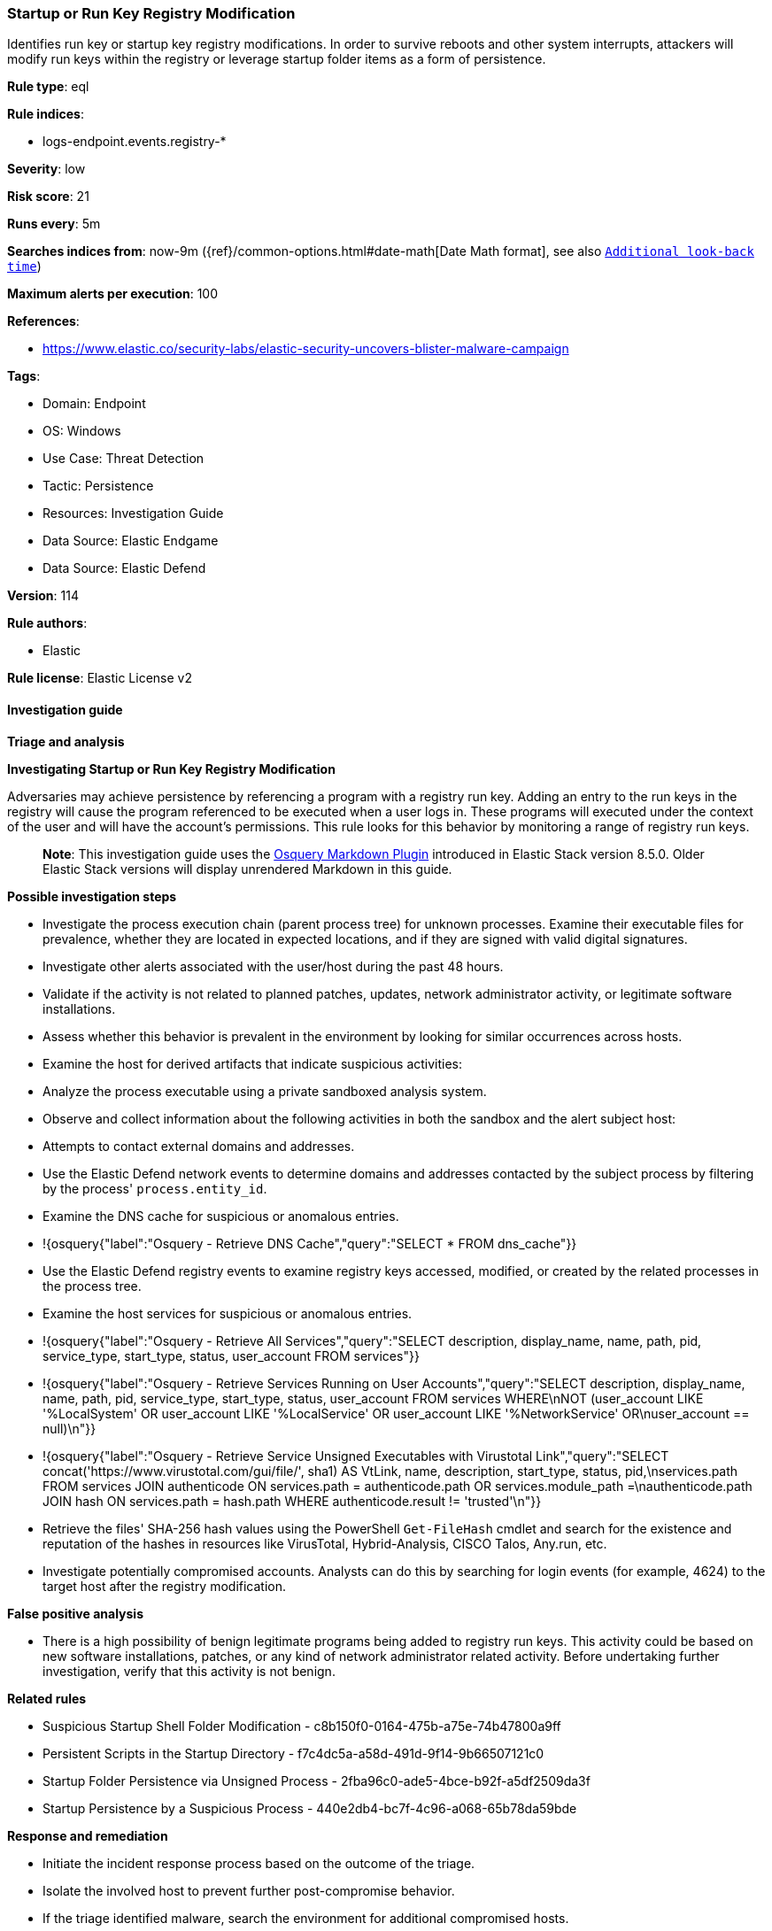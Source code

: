 [[startup-or-run-key-registry-modification]]
=== Startup or Run Key Registry Modification

Identifies run key or startup key registry modifications. In order to survive reboots and other system interrupts, attackers will modify run keys within the registry or leverage startup folder items as a form of persistence.

*Rule type*: eql

*Rule indices*: 

* logs-endpoint.events.registry-*

*Severity*: low

*Risk score*: 21

*Runs every*: 5m

*Searches indices from*: now-9m ({ref}/common-options.html#date-math[Date Math format], see also <<rule-schedule, `Additional look-back time`>>)

*Maximum alerts per execution*: 100

*References*: 

* https://www.elastic.co/security-labs/elastic-security-uncovers-blister-malware-campaign

*Tags*: 

* Domain: Endpoint
* OS: Windows
* Use Case: Threat Detection
* Tactic: Persistence
* Resources: Investigation Guide
* Data Source: Elastic Endgame
* Data Source: Elastic Defend

*Version*: 114

*Rule authors*: 

* Elastic

*Rule license*: Elastic License v2


==== Investigation guide



*Triage and analysis*



*Investigating Startup or Run Key Registry Modification*


Adversaries may achieve persistence by referencing a program with a registry run key. Adding an entry to the run keys in the registry will cause the program referenced to be executed when a user logs in. These programs will executed under the context of the user and will have the account's permissions. This rule looks for this behavior by monitoring a range of registry run keys.

> **Note**:
> This investigation guide uses the https://www.elastic.co/guide/en/security/current/invest-guide-run-osquery.html[Osquery Markdown Plugin] introduced in Elastic Stack version 8.5.0. Older Elastic Stack versions will display unrendered Markdown in this guide.


*Possible investigation steps*


- Investigate the process execution chain (parent process tree) for unknown processes. Examine their executable files for prevalence, whether they are located in expected locations, and if they are signed with valid digital signatures.
- Investigate other alerts associated with the user/host during the past 48 hours.
- Validate if the activity is not related to planned patches, updates, network administrator activity, or legitimate software installations.
- Assess whether this behavior is prevalent in the environment by looking for similar occurrences across hosts.
- Examine the host for derived artifacts that indicate suspicious activities:
  - Analyze the process executable using a private sandboxed analysis system.
  - Observe and collect information about the following activities in both the sandbox and the alert subject host:
    - Attempts to contact external domains and addresses.
      - Use the Elastic Defend network events to determine domains and addresses contacted by the subject process by filtering by the process' `process.entity_id`.
      - Examine the DNS cache for suspicious or anomalous entries.
        - !{osquery{"label":"Osquery - Retrieve DNS Cache","query":"SELECT * FROM dns_cache"}}
    - Use the Elastic Defend registry events to examine registry keys accessed, modified, or created by the related processes in the process tree.
    - Examine the host services for suspicious or anomalous entries.
      - !{osquery{"label":"Osquery - Retrieve All Services","query":"SELECT description, display_name, name, path, pid, service_type, start_type, status, user_account FROM services"}}
      - !{osquery{"label":"Osquery - Retrieve Services Running on User Accounts","query":"SELECT description, display_name, name, path, pid, service_type, start_type, status, user_account FROM services WHERE\nNOT (user_account LIKE '%LocalSystem' OR user_account LIKE '%LocalService' OR user_account LIKE '%NetworkService' OR\nuser_account == null)\n"}}
      - !{osquery{"label":"Osquery - Retrieve Service Unsigned Executables with Virustotal Link","query":"SELECT concat('https://www.virustotal.com/gui/file/', sha1) AS VtLink, name, description, start_type, status, pid,\nservices.path FROM services JOIN authenticode ON services.path = authenticode.path OR services.module_path =\nauthenticode.path JOIN hash ON services.path = hash.path WHERE authenticode.result != 'trusted'\n"}}
  - Retrieve the files' SHA-256 hash values using the PowerShell `Get-FileHash` cmdlet and search for the existence and reputation of the hashes in resources like VirusTotal, Hybrid-Analysis, CISCO Talos, Any.run, etc.
- Investigate potentially compromised accounts. Analysts can do this by searching for login events (for example, 4624) to the target host after the registry modification.



*False positive analysis*


- There is a high possibility of benign legitimate programs being added to registry run keys. This activity could be based on new software installations, patches, or any kind of network administrator related activity. Before undertaking further investigation, verify that this activity is not benign.


*Related rules*


- Suspicious Startup Shell Folder Modification - c8b150f0-0164-475b-a75e-74b47800a9ff
- Persistent Scripts in the Startup Directory - f7c4dc5a-a58d-491d-9f14-9b66507121c0
- Startup Folder Persistence via Unsigned Process - 2fba96c0-ade5-4bce-b92f-a5df2509da3f
- Startup Persistence by a Suspicious Process - 440e2db4-bc7f-4c96-a068-65b78da59bde


*Response and remediation*


- Initiate the incident response process based on the outcome of the triage.
- Isolate the involved host to prevent further post-compromise behavior.
- If the triage identified malware, search the environment for additional compromised hosts.
  - Implement temporary network rules, procedures, and segmentation to contain the malware.
  - Stop suspicious processes.
  - Immediately block the identified indicators of compromise (IoCs).
  - Inspect the affected systems for additional malware backdoors like reverse shells, reverse proxies, or droppers that attackers could use to reinfect the system.
- Remove and block malicious artifacts identified during triage.
- Investigate credential exposure on systems compromised or used by the attacker to ensure all compromised accounts are identified. Reset passwords for these accounts and other potentially compromised credentials, such as email, business systems, and web services.
- Run a full antimalware scan. This may reveal additional artifacts left in the system, persistence mechanisms, and malware components.
- Determine the initial vector abused by the attacker and take action to prevent reinfection through the same vector.
- Using the incident response data, update logging and audit policies to improve the mean time to detect (MTTD) and the mean time to respond (MTTR).


==== Rule query


[source, js]
----------------------------------
registry where host.os.type == "windows" and event.type == "change" and 
 registry.data.strings != null and registry.hive : ("HKEY_USERS", "HKLM") and
 registry.path : (
     /* Machine Hive */
     "HKLM\\Software\\Microsoft\\Windows\\CurrentVersion\\Run\\*",
     "HKLM\\Software\\Microsoft\\Windows\\CurrentVersion\\RunOnce\\*",
     "HKLM\\Software\\Microsoft\\Windows\\CurrentVersion\\RunOnceEx\\*",
     "HKLM\\Software\\Microsoft\\Windows\\CurrentVersion\\Policies\\Explorer\\Run\\*",
     "HKLM\\Software\\Microsoft\\Windows NT\\CurrentVersion\\Winlogon\\Shell\\*",
     /* Users Hive */
     "HKEY_USERS\\*\\Software\\Microsoft\\Windows\\CurrentVersion\\Run\\*",
     "HKEY_USERS\\*\\Software\\Microsoft\\Windows\\CurrentVersion\\RunOnce\\*",
     "HKEY_USERS\\*\\Software\\Microsoft\\Windows\\CurrentVersion\\RunOnceEx\\*",
     "HKEY_USERS\\*\\Software\\Microsoft\\Windows\\CurrentVersion\\Policies\\Explorer\\Run\\*",
     "HKEY_USERS\\*\\Software\\Microsoft\\Windows NT\\CurrentVersion\\Winlogon\\Shell\\*"
     ) and
  /* add common legitimate changes without being too restrictive as this is one of the most abused AESPs */
  not registry.data.strings : "ctfmon.exe /n" and
  not (registry.value : "Application Restart #*" and process.name : "csrss.exe") and
  not user.id : ("S-1-5-18", "S-1-5-19", "S-1-5-20") and
  not registry.data.strings : ("?:\\Program Files\\*.exe", "?:\\Program Files (x86)\\*.exe") and
  not process.executable : ("?:\\Windows\\System32\\msiexec.exe", "?:\\Windows\\SysWOW64\\msiexec.exe") and
  not (
    /* Logitech G Hub */
    (
      process.code_signature.trusted == true and process.code_signature.subject_name == "Logitech Inc" and
      (
        process.name : "lghub_agent.exe" and registry.data.strings : (
          "\"?:\\Program Files\\LGHUB\\lghub.exe\" --background",
          "\"?:\\Program Files\\LGHUB\\system_tray\\lghub_system_tray.exe\" --minimized"
        )
      ) or
      (
        process.name : "LogiBolt.exe" and registry.data.strings : (
          "?:\\Program Files\\Logi\\LogiBolt\\LogiBolt.exe --startup",
          "?:\\Users\\*\\AppData\\Local\\Logi\\LogiBolt\\LogiBolt.exe --startup"
        )
      )
    ) or

    /* Google Drive File Stream, Chrome, and Google Update */
    (
      process.code_signature.trusted == true and process.code_signature.subject_name == "Google LLC" and
      (
        process.name : "GoogleDriveFS.exe" and registry.data.strings : (
        "\"?:\\Program Files\\Google\\Drive File Stream\\*\\GoogleDriveFS.exe\" --startup_mode"
        ) or

        process.name : "chrome.exe" and registry.data.strings : (
          "\"?:\\Program Files\\Google\\Chrome\\Application\\chrome.exe\" --no-startup-window /prefetch:5",
          "\"?:\\Program Files (x86)\\Google\\Chrome\\Application\\chrome.exe\" --no-startup-window /prefetch:5"
        ) or

        process.name : "GoogleUpdate.exe" and registry.data.strings : (
          "\"?:\\Users\\*\\AppData\\Local\\Google\\Update\\*\\GoogleUpdateCore.exe\""
        )
      )
    ) or

    /* MS Programs */
    (
      process.code_signature.trusted == true and process.code_signature.subject_name in ("Microsoft Windows", "Microsoft Corporation") and
      (
        process.name : "msedge.exe" and registry.data.strings : (
          "\"?:\\Program Files (x86)\\Microsoft\\Edge\\Application\\msedge.exe\" --no-startup-window --win-session-start /prefetch:5",
          "\"C:\\Program Files (x86)\\Microsoft\\Edge\\Application\\msedge.exe\" --win-session-start",
          "\"C:\\Program Files (x86)\\Microsoft\\Edge\\Application\\msedge.exe\" --no-startup-window --win-session-start"
        ) or

        process.name : ("Update.exe", "Teams.exe") and registry.data.strings : (
          "?:\\Users\\*\\AppData\\Local\\Microsoft\\Teams\\Update.exe --processStart \"Teams.exe\" --process-start-args \"--system-initiated\"",
          "?:\\ProgramData\\*\\Microsoft\\Teams\\Update.exe --processStart \"Teams.exe\" --process-start-args \"--system-initiated\""
        ) or

        process.name : "OneDriveStandaloneUpdater.exe" and registry.data.strings : (
          "?:\\Users\\*\\AppData\\Local\\Microsoft\\OneDrive\\*\\Microsoft.SharePoint.exe"
        ) or

        process.name : "OneDriveSetup.exe" and
          registry.data.strings : (
            "?:\\Windows\\system32\\cmd.exe /q /c * \"?:\\Users\\*\\AppData\\Local\\Microsoft\\OneDrive\\*\"",
            "?:\\Program Files (x86)\\Microsoft OneDrive\\OneDrive.exe /background*",
            "\"?:\\Program Files (x86)\\Microsoft OneDrive\\OneDrive.exe\" /background*",
            "?:\\Program Files\\Microsoft OneDrive\\OneDrive.exe /background *",
            "?:\\Users\\*\\AppData\\Local\\Microsoft\\OneDrive\\??.???.????.????\\Microsoft.SharePoint.exe"
          ) or
        
        process.name : "OneDrive.exe" and registry.data.strings : (
          "\"?:\\Program Files\\Microsoft OneDrive\\OneDrive.exe\" /background",
          "\"?:\\Program Files (x86)\\Microsoft OneDrive\\OneDrive.exe\" /background",
          "\"?:\\Users\\*\\AppData\\Local\\Microsoft\\OneDrive\\OneDrive.exe\" /background"
        ) or
        
        process.name : "Microsoft.SharePoint.exe" and registry.data.strings : (
          "?:\\Users\\*\\AppData\\Local\\Microsoft\\OneDrive\\??.???.????.????\\Microsoft.SharePoint.exe"
        ) or
        
        process.name : "MicrosoftEdgeUpdate.exe" and registry.data.strings : (
          "\"?:\\Users\\Expedient\\AppData\\Local\\Microsoft\\EdgeUpdate\\*\\MicrosoftEdgeUpdateCore.exe\""
        ) or
        
        process.executable : "?:\\Program Files (x86)\\Microsoft\\EdgeWebView\\Application\\*\\Installer\\setup.exe" and
        registry.data.strings : (
          "\"?:\\Program Files (x86)\\Microsoft\\EdgeWebView\\Application\\*\\Installer\\setup.exe\" --msedgewebview --delete-old-versions --system-level --verbose-logging --on-logon"
        )
      )
    ) or

    /* Slack */
    (
      process.code_signature.trusted == true and process.code_signature.subject_name in (
       "Slack Technologies, Inc.", "Slack Technologies, LLC"
      ) and process.name : "slack.exe" and registry.data.strings : (
        "\"?:\\Users\\*\\AppData\\Local\\slack\\slack.exe\" --process-start-args --startup",
        "\"?:\\ProgramData\\*\\slack\\slack.exe\" --process-start-args --startup",
        "\"?:\\Program Files\\Slack\\slack.exe\" --process-start-args --startup"
      )
    ) or

    /* Cisco */
    (
      process.code_signature.trusted == true and process.code_signature.subject_name in ("Cisco WebEx LLC", "Cisco Systems, Inc.") and
      (
        process.name : "WebexHost.exe" and registry.data.strings : (
          "\"?:\\Users\\*\\AppData\\Local\\WebEx\\WebexHost.exe\" /daemon /runFrom=autorun"
        )
      ) or
      (
        process.name : "CiscoJabber.exe" and registry.data.strings : (
          "\"?:\\Program Files (x86)\\Cisco Systems\\Cisco Jabber\\CiscoJabber.exe\" /min"
        )
      )
    ) or

    /* Loom */
    (
      process.code_signature.trusted == true and process.code_signature.subject_name == "Loom, Inc." and
      process.name : "Loom.exe" and registry.data.strings : (
        "?:\\Users\\*\\AppData\\Local\\Programs\\Loom\\Loom.exe --process-start-args \"--loomHidden\""
      )
    ) or

    /* Adobe */
    (
      process.code_signature.trusted == true and process.code_signature.subject_name == "Adobe Inc." and
      process.name : ("Acrobat.exe", "FlashUtil32_*_Plugin.exe") and registry.data.strings : (
        "\"?:\\Program Files\\Adobe\\Acrobat DC\\Acrobat\\AdobeCollabSync.exe\"",
        "\"?:\\Program Files (x86)\\Adobe\\Acrobat DC\\Acrobat\\AdobeCollabSync.exe\"",
        "?:\\WINDOWS\\SysWOW64\\Macromed\\Flash\\FlashUtil32_*_Plugin.exe -update plugin"
      )
    ) or

    /* CCleaner */
    (
      process.code_signature.trusted == true and process.code_signature.subject_name == "PIRIFORM SOFTWARE LIMITED" and
      process.name : ("CCleanerBrowser.exe", "CCleaner64.exe") and registry.data.strings : (
        "\"C:\\Program Files (x86)\\CCleaner Browser\\Application\\CCleanerBrowser.exe\" --check-run=src=logon --auto-launch-at-startup --profile-directory=\"Default\"",
        "\"C:\\Program Files\\CCleaner\\CCleaner64.exe\" /MONITOR"
      )
    ) or

    /* Opera */
    (
      process.code_signature.trusted == true and process.code_signature.subject_name == "Opera Norway AS" and
      process.name : "opera.exe" and registry.data.strings : (
        "?:\\Users\\*\\AppData\\Local\\Programs\\Opera\\launcher.exe",
        "?:\\Users\\*\\AppData\\Local\\Programs\\Opera GX\\launcher.exe"
      )
    ) or

    /* Avast */
    (
      process.code_signature.trusted == true and process.code_signature.subject_name == "Avast Software s.r.o." and
      process.name : "AvastBrowser.exe" and registry.data.strings : (
        "\"?:\\Users\\*\\AppData\\Local\\AVAST Software\\Browser\\Application\\AvastBrowser.exe\" --check-run=src=logon --auto-launch-at-startup*",
        "\"?:\\Program Files (x86)\\AVAST Software\\Browser\\Application\\AvastBrowser.exe\" --check-run=src=logon --auto-launch-at-startup*",
        ""
      )
    ) or

    /* Grammarly */
    (
      process.code_signature.trusted == true and process.code_signature.subject_name == "Grammarly, Inc." and
      process.name : "GrammarlyInstaller.exe" and registry.data.strings : (
        "?:\\Users\\*\\AppData\\Local\\Grammarly\\DesktopIntegrations\\Grammarly.Desktop.exe"
      )
    )
  )

----------------------------------

*Framework*: MITRE ATT&CK^TM^

* Tactic:
** Name: Persistence
** ID: TA0003
** Reference URL: https://attack.mitre.org/tactics/TA0003/
* Technique:
** Name: Boot or Logon Autostart Execution
** ID: T1547
** Reference URL: https://attack.mitre.org/techniques/T1547/
* Sub-technique:
** Name: Registry Run Keys / Startup Folder
** ID: T1547.001
** Reference URL: https://attack.mitre.org/techniques/T1547/001/
